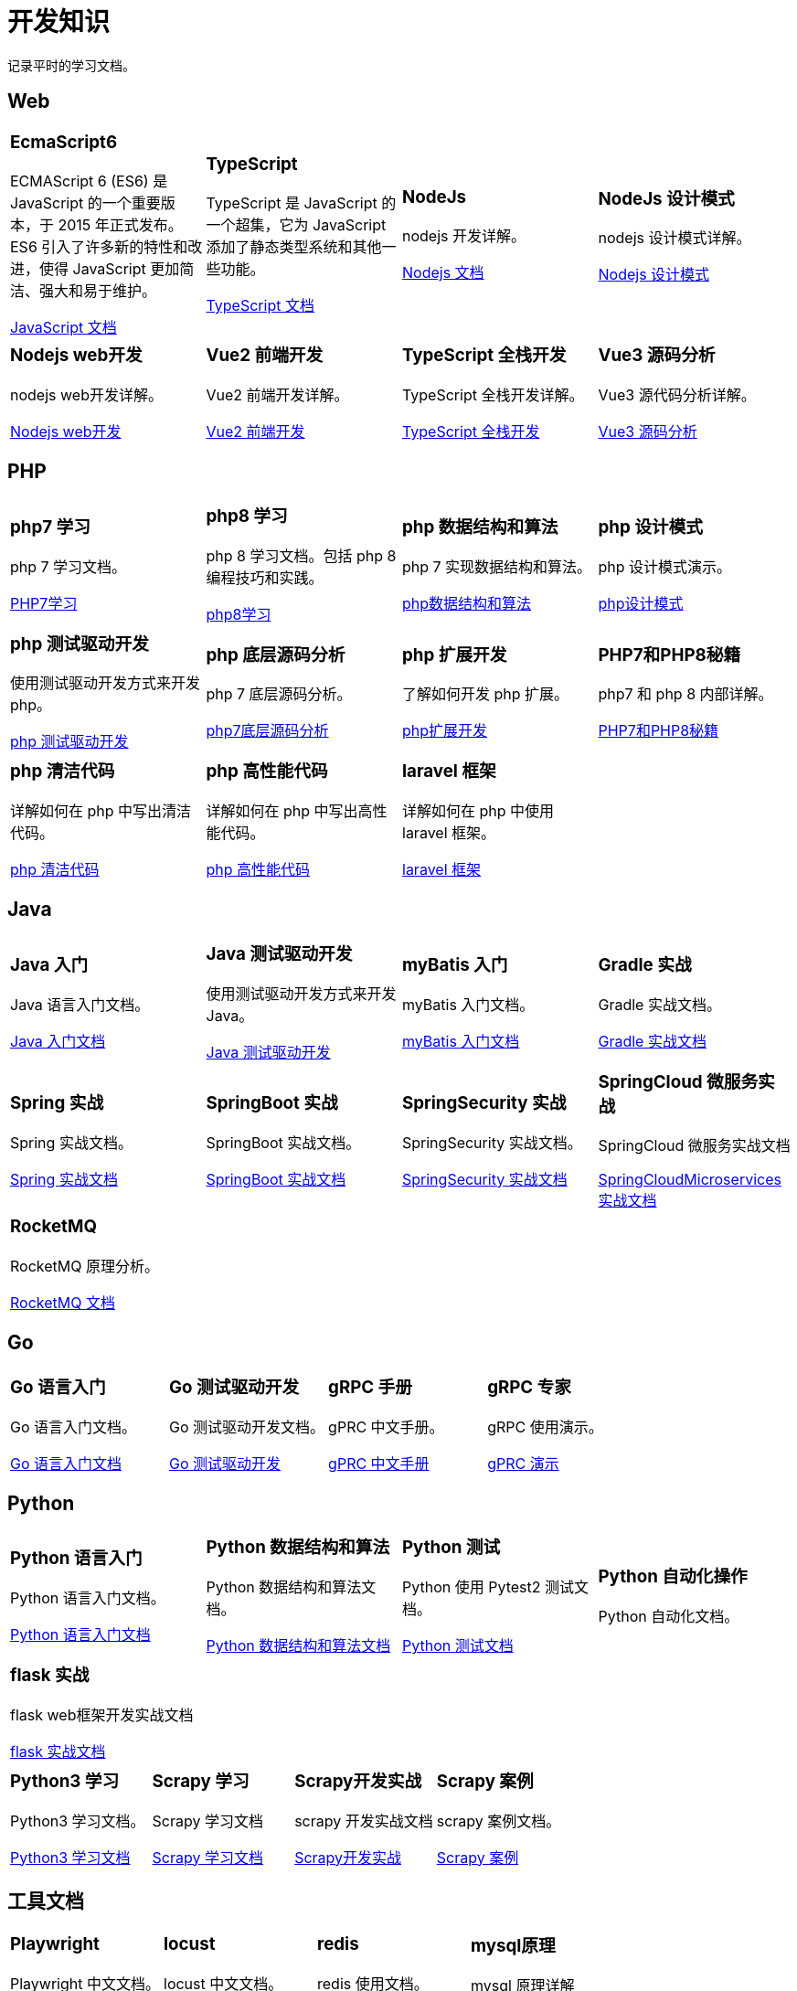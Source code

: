 = 开发知识
:navtitle: home
:page-role: home

记录平时的学习文档。

== Web

[.home-card,cols="3,3,3,3",grid=none,frame=none]
|===
a|
=== EcmaScript6

ECMAScript 6 (ES6) 是 JavaScript 的一个重要版本，于 2015 年正式发布。ES6 引入了许多新的特性和改进，使得 JavaScript 更加简洁、强大和易于维护。

xref:1.0@UnderstandingECMAScript6:ROOT:index.adoc[JavaScript 文档]

a|
=== TypeScript

TypeScript 是 JavaScript 的一个超集，它为 JavaScript 添加了静态类型系统和其他一些功能。

xref:1.0@TypeScriptInAction:ROOT:index.adoc[TypeScript 文档]

a|
=== NodeJs

nodejs 开发详解。

xref:1.0@NodejsFromNoviceToExpert:ROOT:index.adoc[Nodejs 文档]

a|
=== NodeJs 设计模式

nodejs 设计模式详解。

xref:1.0@NodejsDesignPatterns(3rd):ROOT:index.adoc[Nodejs 设计模式]

a|
=== Nodejs web开发

nodejs web开发详解。

xref:1.0@NodejsWebDevelopment:ROOT:index.adoc[Nodejs web开发]

a|
=== Vue2 前端开发

Vue2 前端开发详解。

xref:2.0@frontEndDevelopmentProjectsWithVUE2:ROOT:index.adoc[Vue2 前端开发]

a|
=== TypeScript 全栈开发

TypeScript 全栈开发详解。

xref:1.0@TypeScriptFullStackDevelopment:ROOT:index.adoc[TypeScript 全栈开发]

a|
=== Vue3 源码分析

Vue3 源代码分析详解。

xref:1.0@Vue3SourceCodeAnalysis:ROOT:index.adoc[Vue3 源码分析]

|===

== PHP

[.home-card,cols="3,3,3,3",grid=none,frame=none]
|===
a|
=== php7 学习

php 7 学习文档。

xref:1.0@LearningPHP7:ROOT:index.adoc[PHP7学习]

a|
=== php8 学习

php 8 学习文档。包括 php 8 编程技巧和实践。

xref:1.0@PHP8ProgrammingTipsTricksAndBestPractices:ROOT:index.adoc[php8学习]

a|
=== php 数据结构和算法

php 7 实现数据结构和算法。

xref:1.0@PHP7DataStructureAndAlgorithm:ROOT:index.adoc[php数据结构和算法]

a|
=== php 设计模式

php 设计模式演示。

xref:1.0@MasteringPHPDesignPatterns:ROOT:index.adoc[php设计模式]

|===

[.home-card,cols="3,3,3,3",grid=none,frame=none]
|===

a|
=== php 测试驱动开发

使用测试驱动开发方式来开发 php。

xref:1.0@TestDrivenDevelopmentWithPHP8:ROOT:index.adoc[php 测试驱动开发]

a|
=== php 底层源码分析

php 7 底层源码分析。

xref:1.0@PHP7UnderlyingDesignAndSourceCodeImplementation:ROOT:index.adoc[php7底层源码分析]

a|
=== php 扩展开发

了解如何开发 php 扩展。

xref:1.0@WritingPHPExtensions:ROOT:index.adoc[php扩展开发]

a|
=== PHP7和PHP8秘籍

php7 和 php 8 内部详解。

xref:1.0@PHPInternalsBook:ROOT:index.adoc[PHP7和PHP8秘籍]

|===

[.home-card,cols="3,3,3,3",grid=none,frame=none]
|===
a|
=== php 清洁代码

详解如何在 php 中写出清洁代码。

xref:1.0@CleanCodeInPHP:ROOT:index.adoc[php 清洁代码]

a|
=== php 高性能代码

详解如何在 php 中写出高性能代码。

xref:1.0@LearningPHP7HighPerformance:ROOT:index.adoc[php 高性能代码]

a|
=== laravel 框架

详解如何在 php 中使用 laravel 框架。

xref:11.x@Laravel:ROOT:index.adoc[laravel 框架]
a|
|===

== Java

[.home-card,cols="3,3,3,3",grid=none,frame=none]
|===
a|
=== Java 入门

Java 语言入门文档。

xref:1.0@JavaFromNoviceToExpert:ROOT:index.adoc[Java 入门文档]

a|
=== Java 测试驱动开发

使用测试驱动开发方式来开发 Java。

xref:1.0@TestDrivenDevelopmentWithJava:ROOT:index.adoc[Java 测试驱动开发]

a|
=== myBatis 入门

myBatis 入门文档。

xref:1.0@MyBatisFromNoviceToExpert:ROOT:index.adoc[myBatis 入门文档]

a|
=== Gradle 实战

Gradle 实战文档。

xref:1.0@GradleInAction:ROOT:index.adoc[Gradle 实战文档]

|===

[.home-card,cols="3,3,3,3",grid=none,frame=none]
|===

a|
=== Spring 实战

Spring 实战文档。

xref:1.0@SpringInAction:ROOT:index.adoc[Spring 实战文档]

a|
=== SpringBoot 实战

SpringBoot 实战文档。

xref:1.0@SpringBootInAction:ROOT:index.adoc[SpringBoot 实战文档]
a|
=== SpringSecurity 实战

SpringSecurity 实战文档。

xref:1.0@HeadFirstSpringSecurity:ROOT:index.adoc[SpringSecurity 实战文档]
a|
=== SpringCloud 微服务实战

SpringCloud 微服务实战文档

xref:1.0@SpringBootAndSpringCloudMicroservicesInAction:ROOT:index.adoc[SpringCloudMicroservices 实战文档]
|===

[.home-card,cols="3,3,3,3",grid=none,frame=none]
|===

a|
=== RocketMQ

RocketMQ 原理分析。

xref:1.0@RocketMQTechnologyInsider:ROOT:index.adoc[RocketMQ 文档]

a|

a|

a|
|===

== Go

[.home-card,cols="3,3,3,3",grid=none,frame=none]
|===
a|
=== Go 语言入门

Go 语言入门文档。

xref:1.0@theGoProgrammingLanguage:ROOT:index.adoc[Go 语言入门文档]

a|
=== Go 测试驱动开发

Go 测试驱动开发文档。

xref:1.0@TestDrivenDevelopmentInGo:ROOT:index.adoc[Go 测试驱动开发]

a|
=== gRPC 手册

gPRC 中文手册。

xref:1.69@gRpc:ROOT:index.adoc[gPRC 中文手册]

a|
=== gRPC 专家

gRPC 使用演示。

xref:1.0@gRpcGoForProfessionals:ROOT:index.adoc[gPRC 演示]

|===

== Python

[.home-card,cols="3,3,3,3",grid=none,frame=none]
|===
a|
=== Python 语言入门

Python 语言入门文档。

xref:1.0@pythonCrashCourse:ROOT:index.adoc[Python 语言入门文档]

a|
=== Python 数据结构和算法

Python 数据结构和算法文档。

xref:1.0@PythonDataStructureAndAlgorithm:ROOT:index.adoc[Python 数据结构和算法文档]

a|
=== Python 测试

Python 使用 Pytest2 测试文档。

xref:1.0@PythonTestingWithPytest2:ROOT:index.adoc[Python 测试文档]

a|
=== Python 自动化操作

Python 自动化文档。


|===

[.home-card,cols="3,3,3,3",grid=none,frame=none]
|===
a|
=== flask 实战

flask web框架开发实战文档

xref:1.0@FlaskWebFullStackDevelopmentPractical:ROOT:index.adoc[flask 实战文档]

a|

a|

a|

|===

[.home-card,cols="3,3,3,3",grid=none,frame=none]
|===
a|
=== Python3 学习

Python3 学习文档。

xref:1.0@python3Cookbook:ROOT:index.adoc[Python3 学习文档]
a|
=== Scrapy 学习

Scrapy 学习文档

xref:1.0@LearningScrapy:ROOT:index.adoc[Scrapy 学习文档]
a|
=== Scrapy开发实战

scrapy 开发实战文档

xref:1.0@Python3WebScrapyDevelopInAction:ROOT:index.adoc[Scrapy开发实战]

a|
=== Scrapy 案例

scrapy 案例文档。

xref:1.0@PythonWebScrapingCookbook:ROOT:index.adoc[Scrapy 案例]

|===

== 工具文档

[.home-card,cols="3,3,3,3",grid=none,frame=none]
|===
a|
=== Playwright

Playwright 中文文档。

xref:1.49@Playwright:ROOT:index.adoc[Playwright 文档]

a|
=== locust

locust 中文文档。

xref:2.32.5@locust:ROOT:index.adoc[locust 中文文档]

a|
=== redis

redis 使用文档。

xref:1.0@RedisManual:ROOT:index.adoc[redis 使用文档]

a|
=== mysql原理

mysql 原理详解

xref:1.0@HowMySqlWorks:ROOT:index.adoc[mysql 原理详解]
|===

== Antora相关

文档开发效率工具

[.home-card,cols="3,3,3",grid=none,frame=none]
|===
a|
=== Antora手册

Antora 工具手册详解。

xref:3.1@antora-manual:ROOT:index.adoc[]

a|
=== AntoraUI手册

Antora UI 手册详解。

xref:1.1@antoraUI-manual:ROOT:index.adoc[]

a|
=== Asciidoctor手册

AsciidoctroJs 手册详解。

xref:1.0.0@asciidoctorJs:ROOT:index.adoc[]
|===

== 软件管理相关

软件开发效率工具

[.home-card,cols="3,3,3",grid=none,frame=none]
|===
a|
=== Jira8Essentials

Jira8 要点详解。

xref:1.0@Jira8Essentials:ROOT:index.adoc[Jira8要点]
a|
=== JiraInAction

Jira 实战详解。

xref:1.0@JiraInAction:ROOT:index.adoc[Jira实战]

a|
=== 使用 GitHub 加速 DevOps

使用 GitHub 加速 DevOps 管理。

xref:1.0@AccelerateDevOpsWithGitHub:ROOT:index.adoc[GitHub实战]
|===

